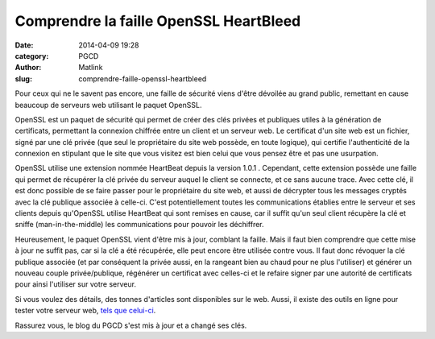 Comprendre la faille OpenSSL HeartBleed
#######################################
:date: 2014-04-09 19:28
:category: PGCD
:author: Matlink
:slug: comprendre-faille-openssl-heartbleed

|image0|\ Pour ceux qui ne le savent pas encore, une faille de sécurité
viens d'être dévoilée au grand public, remettant en cause beaucoup de
serveurs web utilisant le paquet OpenSSL.

OpenSSL est un paquet de sécurité qui permet de créer des clés privées
et publiques utiles à la génération de certificats, permettant la
connexion chiffrée entre un client et un serveur web. Le certificat d'un
site web est un fichier, signé par une clé privée (que seul le
propriétaire du site web possède, en toute logique), qui certifie
l'authenticité de la connexion en stipulant que le site que vous visitez
est bien celui que vous pensez être et pas une usurpation.

OpenSSL utilise une extension nommée HeartBeat depuis la version 1.0.1 .
Cependant, cette extension possède une faille qui permet de récupérer la
clé privée du serveur auquel le client se connecte, et ce sans aucune
trace. Avec cette clé, il est donc possible de se faire passer pour le
propriétaire du site web, et aussi de décrypter tous les messages
cryptés avec la clé publique associée à celle-ci. C'est potentiellement
toutes les communications établies entre le serveur et ses clients
depuis qu'OpenSSL utilise HeartBeat qui sont remises en cause, car il
suffit qu'un seul client récupère la clé et sniffe (man-in-the-middle)
les communications pour pouvoir les déchiffrer.

 

Heureusement, le paquet OpenSSL vient d'être mis à jour, comblant la
faille. Mais il faut bien comprendre que cette mise à jour ne suffit
pas, car si la clé a été récupérée, elle peut encore être utilisée
contre vous. Il faut donc révoquer la clé publique associée (et par
conséquent la privée aussi, en la rangeant bien au chaud pour ne plus
l'utiliser) et générer un nouveau couple privée/publique, régénérer un
certificat avec celles-ci et le refaire signer par une autorité de
certificats pour ainsi l'utiliser sur votre serveur.

Si vous voulez des détails, des tonnes d'articles sont disponibles sur
le web. Aussi, il existe des outils en ligne pour tester votre serveur
web, `tels que celui-ci <https://submeet.net/tools/heartbleed.php>`__.

Rassurez vous, le blog du PGCD s'est mis à jour et a changé ses clés.

 

.. |image0| image:: https://matlink.fr/PGCD/wp-content/uploads/2014/04/Heartbleed.svg_-250x300.png
   :target: https://matlink.fr/PGCD/wp-content/uploads/2014/04/Heartbleed.svg_.png
